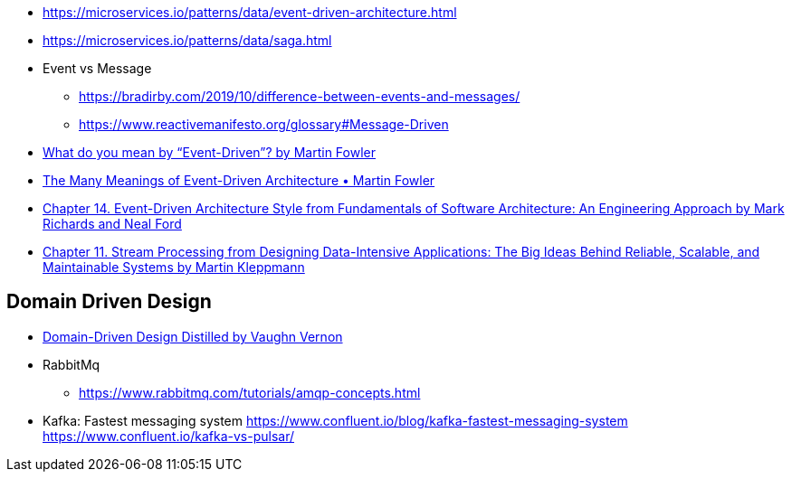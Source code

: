 

- https://microservices.io/patterns/data/event-driven-architecture.html
- https://microservices.io/patterns/data/saga.html

- Event vs Message
  ** https://bradirby.com/2019/10/difference-between-events-and-messages/
  ** https://www.reactivemanifesto.org/glossary#Message-Driven


- https://martinfowler.com/articles/201701-event-driven.html[What do you mean by “Event-Driven”? by Martin Fowler]
- https://www.youtube.com/watch?v=STKCRSUsyP0&ab_channel=GOTOConferences[The Many Meanings of Event-Driven Architecture • Martin Fowler]

- https://www.amazon.com/dp/B0849MPK73/ref=cm_sw_em_r_mt_dp_899S9JECFXEP79C0E1RK[Chapter 14. Event-Driven Architecture Style from Fundamentals of Software Architecture: An Engineering Approach by Mark Richards and Neal Ford]

- https://www.amazon.com/dp/B06XPJML5D/ref=cm_sw_em_r_mt_dp_X14NNZZCXF0ZCYNDGWJ3[Chapter 11. Stream Processing from Designing Data-Intensive Applications: The Big Ideas Behind Reliable, Scalable, and Maintainable Systems by Martin Kleppmann]


== Domain Driven Design
- https://www.amazon.com/Domain-Driven-Design-Distilled-Vaughn-Vernon-ebook/dp/B01JJSGE5S[Domain-Driven Design Distilled by Vaughn Vernon]

- RabbitMq
** https://www.rabbitmq.com/tutorials/amqp-concepts.html

- Kafka: Fastest messaging system
https://www.confluent.io/blog/kafka-fastest-messaging-system
https://www.confluent.io/kafka-vs-pulsar/
